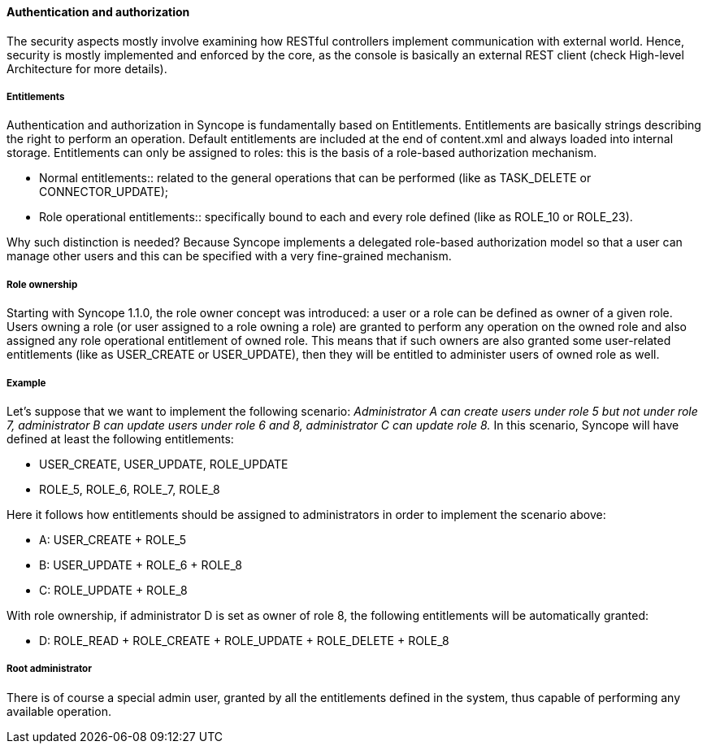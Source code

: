 //
// Licensed to the Apache Software Foundation (ASF) under one
// or more contributor license agreements.  See the NOTICE file
// distributed with this work for additional information
// regarding copyright ownership.  The ASF licenses this file
// to you under the Apache License, Version 2.0 (the
// "License"); you may not use this file except in compliance
// with the License.  You may obtain a copy of the License at
//
//   http://www.apache.org/licenses/LICENSE-2.0
//
// Unless required by applicable law or agreed to in writing,
// software distributed under the License is distributed on an
// "AS IS" BASIS, WITHOUT WARRANTIES OR CONDITIONS OF ANY
// KIND, either express or implied.  See the License for the
// specific language governing permissions and limitations
// under the License.
//

==== Authentication and authorization
The security aspects mostly involve examining how RESTful controllers implement communication with external
world. Hence, security is mostly implemented and enforced by the core, as the console is basically an external REST
client (check High-level Architecture for more details).

===== Entitlements
Authentication and authorization in Syncope is fundamentally based on Entitlements.
Entitlements are basically strings describing the right to perform an operation.
Default entitlements are included at the end of content.xml and always loaded into internal storage.
Entitlements can only be assigned to roles: this is the basis of a role-based authorization mechanism.

* Normal entitlements::
related to the general operations that can be performed (like as TASK_DELETE or CONNECTOR_UPDATE);
* Role operational entitlements::
specifically bound to each and every role defined (like as ROLE_10 or ROLE_23).

Why such distinction is needed? Because Syncope implements a delegated role-based authorization model so that a user
can manage other users and this can be specified with a very fine-grained mechanism.

===== Role ownership
Starting with Syncope 1.1.0, the role owner concept was introduced: a user or a role can be defined as owner of a given
role.
Users owning a role (or user assigned to a role owning a role) are granted to perform any operation on the owned role and
also assigned any role operational entitlement of owned role.
This means that if such owners are also granted some user-related entitlements (like as USER_CREATE or USER_UPDATE),
then they will be entitled to administer users of owned role as well.

===== Example
Let's suppose that we want to implement the following scenario:
_Administrator A can create users under role 5 but not under role 7, administrator B can update users under role 6 and 8,
administrator C can update role 8._
In this scenario, Syncope will have defined at least the following entitlements:

* USER_CREATE, USER_UPDATE, ROLE_UPDATE
* ROLE_5, ROLE_6, ROLE_7, ROLE_8

Here it follows how entitlements should be assigned to administrators in order to implement the scenario above:

* A: USER_CREATE + ROLE_5
* B: USER_UPDATE + ROLE_6 + ROLE_8
* C: ROLE_UPDATE + ROLE_8

With role ownership, if administrator D is set as owner of role 8, the following entitlements will be automatically
granted:

* D: ROLE_READ + ROLE_CREATE + ROLE_UPDATE + ROLE_DELETE + ROLE_8

===== Root administrator
There is of course a special admin user, granted by all the entitlements defined in the system, thus capable of
performing any available operation.
